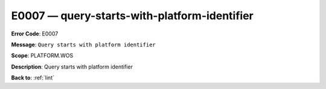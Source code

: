 .. _E0007:

E0007 — query-starts-with-platform-identifier
=============================================

**Error Code**: E0007

**Message**: ``Query starts with platform identifier``

**Scope**: PLATFORM.WOS

**Description**: Query starts with platform identifier

**Back to**: :ref:`lint`
